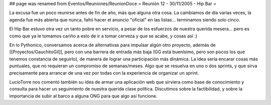 ## page was renamed from Eventos/Reuniones/ReunionDoce
= Reunión 12 - 30/11/2005 - Hip Bar =

La excusa fue un poco reunirse antes de fin de año, más que alguna otra cosa. La cambiamos de día varias veces, la agenda fue más abierta que nunca, faltó hacer el anuncio "oficial" en las listas... terminamos siendo solo cinco.

El Hip Bar estuvo otra vez un tanto pobre en servicio, a pesar de los esfuerzos de nuestra querida mesera... pero es como que ya le tomamos
cariño a esto de ir a tomar cerveza y que se acabe, y cosas así :)

En lo Pythonico, conversamos acerca de alternativas para impulsar algún otro proyecto, además de [[Proyectos/GauchitoGil]], pero con una barrera
de entrada más baja (GG está buenísimo, pero son pocos los que tenemos constancia de seguirlo), de manera de lograr una participación más dinámica.
La idea sería encarar cosas más puntuales, que no requieran un compromiso de semanas/meses. Algo que se resuelva en uno o dos sprints, y que 
sirva precisamente para arrancar de una vez por todas con la experiencia de organizar un sprint.

LucioTorre nos comentó también su idea de armar una aplicación web que sirviera como base de conocimiento y consulta para hacer un seguimiento
de nuestra querida clase política. Discutimos sobre la factibilidad, y sobre la importancia de subir al barco a alguna ONG para que algo así
funcione.
